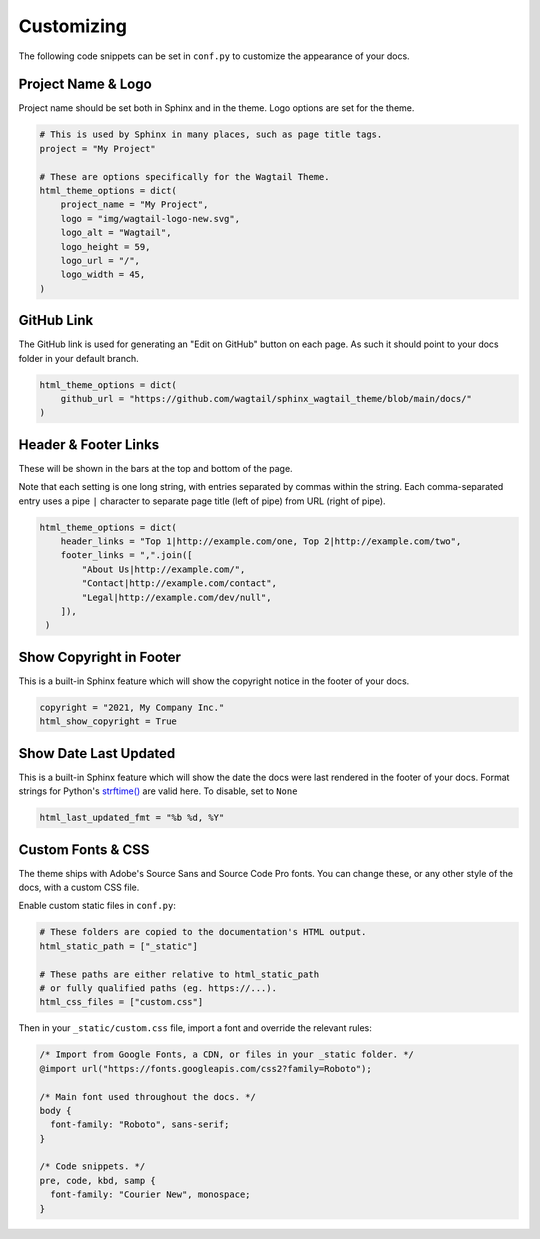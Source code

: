 Customizing
===========

The following code snippets can be set in ``conf.py`` to customize the
appearance of your docs.

Project Name & Logo
-------------------

Project name should be set both in Sphinx and in the theme. Logo options are set
for the theme.

.. code-block:: python

   # This is used by Sphinx in many places, such as page title tags.
   project = "My Project"

   # These are options specifically for the Wagtail Theme.
   html_theme_options = dict(
       project_name = "My Project",
       logo = "img/wagtail-logo-new.svg",
       logo_alt = "Wagtail",
       logo_height = 59,
       logo_url = "/",
       logo_width = 45,
   )

GitHub Link
-----------

The GitHub link is used for generating an "Edit on GitHub" button on each page.
As such it should point to your docs folder in your default branch.

.. code-block:: python

   html_theme_options = dict(
       github_url = "https://github.com/wagtail/sphinx_wagtail_theme/blob/main/docs/"
   )

Header & Footer Links
---------------------

These will be shown in the bars at the top and bottom of the page.

Note that each setting is one long string, with entries separated by commas
within the string. Each comma-separated entry uses a pipe ``|`` character to
separate page title (left of pipe) from URL (right of pipe).

.. code-block:: python

   html_theme_options = dict(
       header_links = "Top 1|http://example.com/one, Top 2|http://example.com/two",
       footer_links = ",".join([
           "About Us|http://example.com/",
           "Contact|http://example.com/contact",
           "Legal|http://example.com/dev/null",
       ]),
    )

Show Copyright in Footer
------------------------

This is a built-in Sphinx feature which will show the copyright notice in the
footer of your docs.

.. code-block:: python

   copyright = "2021, My Company Inc."
   html_show_copyright = True

Show Date Last Updated
----------------------

This is a built-in Sphinx feature which will show the date the docs were last
rendered in the footer of your docs. Format strings for Python's
`strftime() <https://docs.python.org/3/library/time.html#time.strftime>`_
are valid here. To disable, set to ``None``

.. code-block:: python

   html_last_updated_fmt = "%b %d, %Y"

Custom Fonts & CSS
------------------

The theme ships with Adobe's Source Sans and Source Code Pro fonts.
You can change these, or any other style of the docs, with a custom CSS file.

Enable custom static files in ``conf.py``:

.. code-block:: python

   # These folders are copied to the documentation's HTML output.
   html_static_path = ["_static"]

   # These paths are either relative to html_static_path
   # or fully qualified paths (eg. https://...).
   html_css_files = ["custom.css"]

Then in your ``_static/custom.css`` file, import a font and override the
relevant rules:

.. code-block:: css

   /* Import from Google Fonts, a CDN, or files in your _static folder. */
   @import url("https://fonts.googleapis.com/css2?family=Roboto");

   /* Main font used throughout the docs. */
   body {
     font-family: "Roboto", sans-serif;
   }

   /* Code snippets. */
   pre, code, kbd, samp {
     font-family: "Courier New", monospace;
   }
